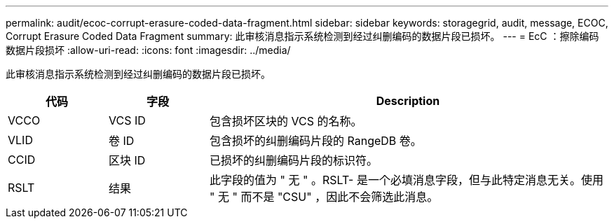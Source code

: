 ---
permalink: audit/ecoc-corrupt-erasure-coded-data-fragment.html 
sidebar: sidebar 
keywords: storagegrid, audit, message, ECOC, Corrupt Erasure Coded Data Fragment 
summary: 此审核消息指示系统检测到经过纠删编码的数据片段已损坏。 
---
= EcC ：擦除编码数据片段损坏
:allow-uri-read: 
:icons: font
:imagesdir: ../media/


[role="lead"]
此审核消息指示系统检测到经过纠删编码的数据片段已损坏。

[cols="1a,1a,4a"]
|===
| 代码 | 字段 | Description 


 a| 
VCCO
 a| 
VCS ID
 a| 
包含损坏区块的 VCS 的名称。



 a| 
VLID
 a| 
卷 ID
 a| 
包含损坏的纠删编码片段的 RangeDB 卷。



 a| 
CCID
 a| 
区块 ID
 a| 
已损坏的纠删编码片段的标识符。



 a| 
RSLT
 a| 
结果
 a| 
此字段的值为 " 无 " 。RSLT- 是一个必填消息字段，但与此特定消息无关。使用 " 无 " 而不是 "CSU" ，因此不会筛选此消息。

|===